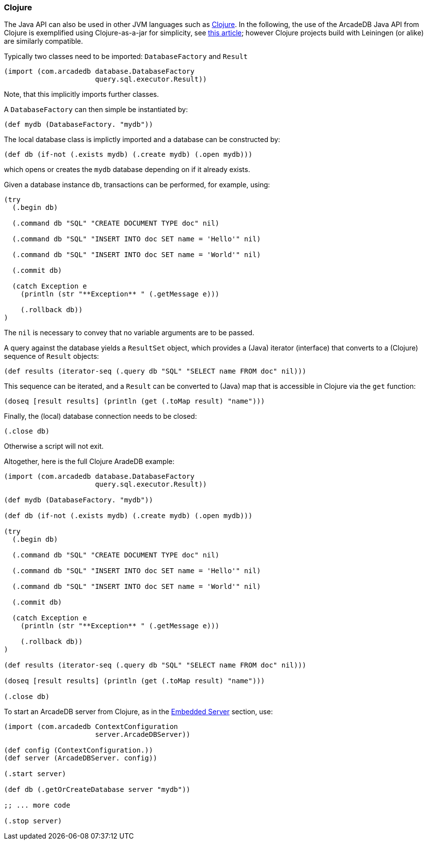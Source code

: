 [[clojure]]
=== Clojure

The Java API can also be used in other JVM languages such as https://clojure.org[Clojure].
In the following, the use of the ArcadeDB Java API from Clojure is exemplified
using Clojure-as-a-jar for simplicity, see https://curiousprogrammer.net/posts/2023-09-18_run-clojure-repl-with-plain-java[this article];
however Clojure projects build with Leiningen (or alike) are similarly compatible.

Typically two classes need to be imported:
`DatabaseFactory` and `Result`
```clojure
(import (com.arcadedb database.DatabaseFactory
                      query.sql.executor.Result))
```
Note, that this implicitly imports further classes.

A `DatabaseFactory` can then simple be instantiated by:
```clojure
(def mydb (DatabaseFactory. "mydb"))
```

The local database class is implictly imported and a database can be constructed by:
```clojure
(def db (if-not (.exists mydb) (.create mydb) (.open mydb)))
```
which opens or creates the `mydb` database depending on if it already exists.

Given a database instance `db`, transactions can be performed, for example, using:
```clojure
(try
  (.begin db)

  (.command db "SQL" "CREATE DOCUMENT TYPE doc" nil)

  (.command db "SQL" "INSERT INTO doc SET name = 'Hello'" nil)

  (.command db "SQL" "INSERT INTO doc SET name = 'World'" nil)

  (.commit db)

  (catch Exception e
    (println (str "**Exception** " (.getMessage e)))

    (.rollback db))
)
```
The `nil` is necessary to convey that no variable arguments are to be passed.

A query against the database yields a `ResultSet` object, which provides a (Java) iterator (interface) that converts to a (Clojure) sequence of `Result` objects:
```clojure
(def results (iterator-seq (.query db "SQL" "SELECT name FROM doc" nil)))
```

This sequence can be iterated, and a `Result` can be converted to (Java) map that is accessible in Clojure via the `get` function: 
```clojure
(doseq [result results] (println (get (.toMap result) "name"))) 
```

Finally, the (local) database connection needs to be closed:
```clojure
(.close db)
```
Otherwise a script will not exit.

Altogether, here is the full Clojure AradeDB example:
```clojure
(import (com.arcadedb database.DatabaseFactory
                      query.sql.executor.Result))

(def mydb (DatabaseFactory. "mydb"))

(def db (if-not (.exists mydb) (.create mydb) (.open mydb)))

(try
  (.begin db)

  (.command db "SQL" "CREATE DOCUMENT TYPE doc" nil)

  (.command db "SQL" "INSERT INTO doc SET name = 'Hello'" nil)

  (.command db "SQL" "INSERT INTO doc SET name = 'World'" nil)

  (.commit db)

  (catch Exception e
    (println (str "**Exception** " (.getMessage e)))

    (.rollback db))
)

(def results (iterator-seq (.query db "SQL" "SELECT name FROM doc" nil)))

(doseq [result results] (println (get (.toMap result) "name"))) 

(.close db)
```

To start an ArcadeDB server from Clojure, as in the <<start-the-server-in-the-jvm,Embedded Server>> section, use:
```clojure
(import (com.arcadedb ContextConfiguration
                      server.ArcadeDBServer))

(def config (ContextConfiguration.))
(def server (ArcadeDBServer. config))

(.start server)

(def db (.getOrCreateDatabase server "mydb"))

;; ... more code

(.stop server)
```
